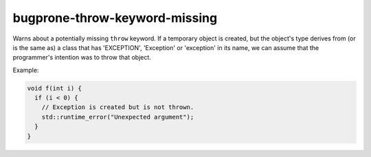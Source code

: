 .. title:: clang-tidy - bugprone-throw-keyword-missing

bugprone-throw-keyword-missing
==============================

Warns about a potentially missing ``throw`` keyword. If a temporary object is created, but the
object's type derives from (or is the same as) a class that has 'EXCEPTION', 'Exception' or
'exception' in its name, we can assume that the programmer's intention was to throw that object.

Example:

.. code-block:: c++

  void f(int i) {
    if (i < 0) {
      // Exception is created but is not thrown.
      std::runtime_error("Unexpected argument");
    }
  }



